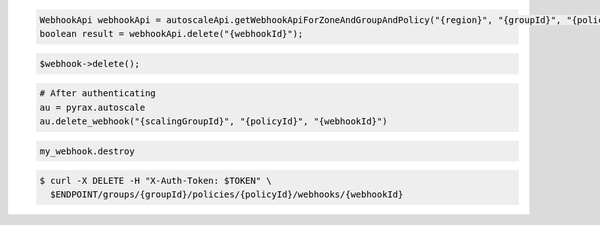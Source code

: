 .. code-block:: csharp

.. code-block:: java

  WebhookApi webhookApi = autoscaleApi.getWebhookApiForZoneAndGroupAndPolicy("{region}", "{groupId}", "{policyId}");
  boolean result = webhookApi.delete("{webhookId}");

.. code-block:: javascript

.. code-block:: php

    $webhook->delete();

.. code-block:: python

    # After authenticating
    au = pyrax.autoscale
    au.delete_webhook("{scalingGroupId}", "{policyId}", "{webhookId}")

.. code-block:: ruby

  my_webhook.destroy

.. code-block:: sh

  $ curl -X DELETE -H "X-Auth-Token: $TOKEN" \
    $ENDPOINT/groups/{groupId}/policies/{policyId}/webhooks/{webhookId}